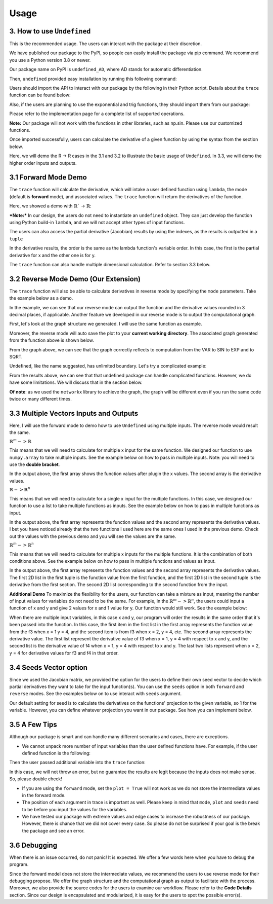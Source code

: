Usage 
========

3. How to use ``Undefined``
-----------------------------

This is the recommended usage. The users can interact with the package at their discretion. 

We have published our package to the PyPI, so people can easily install the package via pip command. We recommend you use a Python version 3.8 or newer. 

Our package name on PyPI is ``undefined_AD``, where AD stands for automatic differentiation.

Then, ``undefined`` provided easy installation by running this following command:

.. code-block:: bash
    :linenos:
    
    pip install undefined_AD

Users should import the API to interact with our package by the following in their Python script. Details about the ``trace`` function can be found below:

.. code-block:: 
    :linenos:

    from undefined.API import trace

Also, if the users are planning to use the exponential and trig functions, they should import them from our package:

.. code-block:: 
    :linenos:

    from undefined.Calculator import sin, cos, tan, exp, log, sqrt

Please refer to the implementation page for a complete list of supported operations.

**Note:** Our package will not work with the functions in other libraries, such as np.sin. Please use our customized functions.

Once imported successfully, users can calculate the derivative of a given function by using the syntax from the section below. 

Here, we will demo the R -> R cases in the 3.1 and 3.2 to illustrate the basic usage of ``Undefined``. In 3.3, we will demo the higher order inputs and outputs.

3.1 Forward Mode Demo
--------------------------

The ``trace`` function will calculate the derivative, which will intake a user defined function using ``lambda``, the mode (default is **forward** mode), and associated values. The ``trace`` function will return the derivatives of the function.

Here, we showed a demo with :math:`\mathbb{R}`` -> :math:`\mathbb{R}`:

***Note:***
In our design, the users do not need to instantiate an ``undefined`` object. They can just develop the function using Python build-in ``lambda``, and we will not accept other types of input functions.

.. code-block:: 
    :linenos:

    # R -> R implementation
    # assuming undefined has been installed. 

    from undefined.API import trace
    from undefined.Calculator import sin, cos, exp, log, sqrt

    # define the user input function using lambda
    f1 = lambda x, y: sqrt(exp(x*y)) + 1

    # calculate the derivative when x = 2 and y = 1 for the input function
    output_f1 = trace(f1, x = 2, y = 1)

    # print out the forward mode derivative
    print(output_f1)

    # output summary results for f1 ({function values}, {derivative results})
    (3.72, [[1.359], [2.718]])

The users can also access the partial derivative (Jacobian) results by using the indexes, as the results is outputted in a ``tuple``

.. code-block:: 
    :linenos:

    # use index 0 to access the function value
    print(output_f1[0])
    >>>3.72

    # use index 1 to access the derivative value of the function
    print(output_f1[1])
    >>>[[1.359], [2.718]]

In the derivative results, the order is the same as the lambda function's variable order. In this case, the first is the partial derivative for x and the other one is for y. 

The ``trace`` function can also handle multiple dimensional calculation. Refer to section 3.3 below.


3.2 Reverse Mode Demo (Our Extension)
----------------------------------------

The ``trace`` function will also be able to calculate derivatives in reverse mode by specifying the ``mode`` parameters. Take the example below as a demo.

.. code-block:: 
    :linenos:

    from undefined.API import trace
    from undefined.Calculator import sqrt, exp, sin

    # user defined function
    f = lambda x: sqrt(exp(sin(x)))

    # call the trace function in reverse mode, and provide input x = 2
    print(trace(f, mode = "reverse", x = 2))

    # the function will return the function value and the derivative when x = 2. 
    >>> (1.58, [-0.328])

In the example, we can see that our reverse mode can output the function and the derivative values rounded in 3 decimal places, if applicable. 
Another feature we developed in our reverse mode is to output the computational graph.

First, let's look at the graph structure we generated. I will use the same function as example.

.. code-block:: 
    :linenos:

    from undefined.API import trace
    from undefined.Calculator import sqrt, exp, sin

    # user defined function
    f = lambda x: sqrt(exp(sin(x)))

    # call the trace function in reverse mode, and provide input x = 2
    # set plot equals to True so that it will generate the computational graph
    print(trace(f, mode = "reverse", plot = True, x = 2))

    # Output: the function will return the function value and the derivative when x = 2. 
    Computational Graph (1.58, UDPrimitive.SQRT)
    |
    |<-(parent)-Computational Graph (2.48, UDPrimitive.EXP)
    |      |
    |      |<-(parent)-Computational Graph (0.91, UDPrimitive.SIN)
    |      |      |
    |      |      |<-(parent)-Computational Graph (2, UDPrimitive.VAR)
    (1.58, [-0.328])

Moreover, the reverse mode will auto save the plot to your **current working directory**. The associated graph generated from the function above is shown below.

.. image:: ../resources/reverse_mode_example1.png
    :width: 600
    :alt: reverse_mode_example1

From the graph above, we can see that the graph correctly reflects to computation from the VAR to SIN to EXP and to SQRT. 

Undefined, like the name suggested, has unlimited boundary. Let's try a complicated example:


.. code-block:: 
    :linenos:

    from undefined.API import trace
    from undefined.Calculator import sqrt, exp, sin

    # user defined function
    f = lambda x, y: exp(1-6*x) * tan(4*x + 2*y) + x**2*y

    # call the trace function in reverse mode, and provide input x = 2
    # set plot equals to True so that it will generate the computational graph
    print(trace(f, mode = "reverse", plot = True, x = 1, y = 2))

    # Output: the function will return the function value and the derivative when x = 1, y = 2.
    Computational Graph (1.95, UDPrimitive.ADD)
    |
    |<-(parent)-Computational Graph (-0.05, UDPrimitive.MUL)
    |      |
    |      |<-(parent)-Computational Graph (0.01, UDPrimitive.EXP)
    |      |      |
    |      |      |<-(parent)-Computational Graph (-5, UDPrimitive.RSUB)
    |      |      |      |
    |      |      |      |<-(parent)-Computational Graph (6, UDPrimitive.RMUL)
    |      |      |      |      |
    |      |      |      |      |<-(parent)-Computational Graph (1, UDPrimitive.VAR)
    |      |
    |      |<-(parent)-Computational Graph (-6.8, UDPrimitive.TAN)
    |      |      |
    |      |      |<-(parent)-Computational Graph (8, UDPrimitive.ADD)
    |      |      |      |
    |      |      |      |<-(parent)-Computational Graph (4, UDPrimitive.RMUL)
    |      |      |      |      |
    |      |      |      |      |<-(parent)-Computational Graph (1, UDPrimitive.VAR)
    |      |      |      |
    |      |      |      |<-(parent)-Computational Graph (4, UDPrimitive.RMUL)
    |      |      |      |      |
    |      |      |      |      |<-(parent)-Computational Graph (2, UDPrimitive.VAR)
    |
    |<-(parent)-Computational Graph (2, UDPrimitive.MUL)
    |      |
    |      |<-(parent)-Computational Graph (1, UDPrimitive.POW)
    |      |      |
    |      |      |<-(parent)-Computational Graph (1, UDPrimitive.VAR)
    |      |
    |      |<-(parent)-Computational Graph (2, UDPrimitive.VAR)
    (1.95, [5.548, 1.637])

.. image:: ../resources/reverse_mode_example2.png
    :width: 600
    :alt: reverse_mode_example2

From the results above, we can see that that undefined package can handle complicated functions. However, we do have some limitations. We will discuss that in the section below. 

**Of note**: as we used the ``networkx`` library to achieve the graph, the graph will be different even if you run the same code twice or many different times.

3.3 Multiple Vectors Inputs and Outputs
------------------------------------------

Here, I will use the forward mode to demo how to use ``Undefined`` using multiple inputs. The reverse mode would result the same. 

:math:`\mathbb{R}^m -> \mathbb{R}`

This means that we will need to calculate for multiple x input for the same function. We designed our function to use ``numpy.array`` to take multiple inputs. 
See the example below on how to pass in multiple inputs. Note: you will need to use the **double bracket**. 


.. code-block:: 
    :linenos:

    from undefined.API import trace
    from undefined.Calculator import sqrt
    import numpy as np

    # user defined function
    f = lambda x: 2*x + sqrt(x)

    # call the trace function in undefined, and provide input x = 1 and 2.
    print(trace(f, x = np.array([[1,2]]))

    # Output
    (array([[3.  , 5.41]]), array([[2.5  , 2.354]]))

In the output above, the first array shows the function values after plugin the x values. The second array is the derivative values. 

:math:`\mathbb{R} -> \mathbb{R}^n`

This means that we will need to calculate for a single x input for the multiple functions. In this case, we designed our function to use a list to take multiple functions as inputs. 
See the example below on how to pass in multiple functions as input.

.. code-block:: 
    :linenos:

    from undefined.API import trace
    from undefined.Calculator import sqrt, exp, sin

    # user defined functions
    f1 = lambda x: sqrt(exp(sin(x)))
    f2 = lambda x: 2*x + sqrt(x)

    # call the trace function in undefined, and provide input functions f1 and f2, and the x value.
    print(trace([f1, f2], x = 2))

    # Output
    (array([1.58, 5.41]), array([-0.328,  2.354]))

In the output above, the first array represents the function values and the second array represents the derivative values. I bet you have noticed already that the two functions I used here are the same ones I used in the previous demo. Check out the values with the previous demo and you will see the values are the same. 

:math:`\mathbb{R}^m -> \mathbb{R}^n`

This means that we will need to calculate for multiple x inputs for the multiple functions. It is the combination of both conditions above. 
See the example below on how to pass in multiple functions and values as input.

.. code-block:: 
    :linenos:

    from undefined.API import trace
    from undefined.Calculator import sqrt, exp, sin

    # user defined functions
    f1 = lambda x: sqrt(exp(sin(x)))
    f2 = lambda x: 2*x + sqrt(x)

    # call the trace function in undefined, and provide input functions f1 and f2, and the x values.
    print(trace([f1, f2], x = np.array([[1, 2]])))

    # Output
    (array([[[1.52, 1.58]], [[3.  , 5.41]]]), array([[[ 0.411, -0.328]], [[ 2.5  ,  2.354]]]))

In the output above, the first array represents the function values and the second array represents the derivative values.
The first 2D list in the first tuple is the function value from the first function, and the first 2D list in the second tuple is the derivative from the first section. The second 2D list corresponding to the second function from the input. 

**Additional Demo**
To maximize the flexibility for the users, our function can take a mixture as input, meaning the number of input values for variables do not need to be the same. 
For example, in the :math:`\mathbb{R}^m -> \mathbb{R}^n`, the users could input a function of x and y and give 2 values for x and 1 value for y. Our function would still work. See the example below:

.. code-block:: 
    :linenos:

    from undefined.API import trace
    from undefined.Calculator import sqrt, exp, sin

    # user defined functions
    f3 = lambda x, y: x**2 + 2**y
    f4 = lambda x, y: 2*x - 2/y

    # call the trace function in undefined, and provide input functions f3 and f4, and the x and y values.
    print(trace([f3, f4], x = np.array([[1,2]]), y = 4)

    # Output
    (array([[[17. , 20. ]], [[ 1.5,  3.5]]]), array([[[ 2.,  4.], [11.09 , 11.09 ]], [[ 2.,  2.], [ 0.125,  0.125]]]))

When there are multiple input variables, in this case x and y, our program will order the results in the same order that it's been passed into the function. 
In this case, the first item in the first list in the first array represents the function value from the f3 when x = 1 y = 4, and the second item is from f3 when x = 2, y = 4, etc. 
The second array represents the derivative value. The first list represent the derivative value of f3 when x = 1, y = 4 with respect to x and y, 
and the second list is the derivative value of f4 when x = 1, y = 4 with respect to x and y. The last two lists represent when x = 2, y = 4 for derivative values for f3 and f4 in that order.

3.4 Seeds Vector option
-----------------------------

Since we used the Jacobian matrix, we provided the option for the users to define their own seed vector to decide which partial derivatives they want to take for the input function(s).
You can use the ``seeds`` option in both ``forward`` and ``reverse`` modes. 
See the examples below on to use interact with ``seeds`` argument. 

Our default setting for seed is to calculate the derivatives on the functions' projection to the given variable, so 1 for the variable. 
However, you can define whatever projection you want in our package. See how you can implement below. 

.. tabs::

    .. tab:: single function input
        :tabid: 1

        In the code below, we demo the usage for seed in one single function input with various number of variables.

        **Single Variable**

        When there is only one variable, you can just use ``int`` to set you ``seeds``.

        .. code-block::
            :linenos:

            from undefined.API import trace
            from undefined.Calculator import sqrt, exp, sin

            # user defined functions.
            f1 = lambda x: sqrt(exp(sin(x))) + 2**x

            # define the seeds in the trace function
            print(trace(f1, seeds = 1, x = 2))

            # output ({function value}, {derivative value})
            (5.58, 2.445)
        
        **Multiple Variable**

        In the case when there are multiple variables, you will need to use a ``numpy.array`` to pass the seed values in the ``seeds``. 

        .. code-block::
            :linenos:

            import numpy as np

            f2 = lambda x, y: sqrt(exp(sin(x))) + 2**y

            # define the seeds for two variable in the trace function
            print(trace(f2, seeds = np.array([[1, 0], [0, 1]]), x = 2, y = 1))

            # output ({function value}, {derivative value})
            (3.58, [[-0.328], [1.386]])

            # you could combine the seed with multiple inputs values
            print(trace(f2, seeds = np.array([[1, 0], [0, 1]]), x = np.array([[2, 5]]), y = 1))

            # output ({function value}, {derivative value})
            (array([[3.58, 2.62]]), [[-0.328, 0.088], [1.386, 1.386]])

            # you could use seeds in the reverse mode as well
            print(trace(f2, mode = "reverse", seeds = np.array([[1, 0], [0, 1]]), x = np.array([[2, 5]]), y = 1))

            # output
            (array([[3.58, 2.62]]), [[-0.328, 0.088], [1.386, 1.386]])
            # it is expected that the results from forward and reverse modes are the same
        
        *Note:* You will need to use **double bracket** in the ``numpy.array``
    
    .. tab:: multiple functions input
        :tabid: 2

        Similar idea can be applied when you have multiple functions as input.

        .. code-block::
            :linenos:
        
            from undefined.API import trace
            from undefined.Calculator import *
            import numpy as np
            
            # user defined functions.
            f1 = lambda x: sqrt(exp(sin(x)))
            f2 = lambda x: 2*x + tanh(x)

            # multiple functions as input
            print(trace([f1, f2], seeds = 1, x = np.array([[1,2]])))

            # Output 
            (array([[[1.52, 1.58]], [[2.76, 4.96]]]), array([[[ 0.411, -0.328]], [[ 2.42 ,  2.071]]]))

            # in reverse mode
            print(trace([f1, f2], mode = "reverse", seeds = 1, x = np.array([[1,2]])))

            # Output 
            (array([[[1.52, 1.58]], [[2.76, 4.96]]]), array([[[ 0.411, -0.328]], [[ 2.42 ,  2.071]]]))


3.5 A Few Tips
----------------------

Although our package is smart and can handle many different scenarios and cases, there are exceptions. 

- We cannot unpack more number of input variables than the user defined functions have. For example, if the user defined function is the following:

.. code-block:: 
    :linenos:

    f = lambda x, y: x + exp(x)

Then the user passed additional variable into the ``trace`` function:

.. code-block:: 
    :linenos:

    trace(f, mode = "reverse", x = 2, y = 3)

In this case, we will not throw an error, but no guarantee the results are legit because the inputs does not make sense. So, please double check!

- If you are using the ``forward`` mode, set the ``plot = True`` will not work as we do not store the intermediate values in the forward mode.

- The position of each argument in trace is important as well. Please keep in mind that ``mode``, ``plot`` and ``seeds`` need to be before you input the values for the variables.

- We have tested our package with extreme values and edge cases to increase the robustness of our package. 
  However, there is chance that we did not cover every case. So please do not be surprised if your goal is the break the package and see an error.


3.6 Debugging
------------------

When there is an issue occurred, do not panic! It is expected. We offer a few words here when you have to debug the program. 

Since the forward model does not store the intermediate values, we recommend the users to use reverse mode for their debugging propose. We offer the graph structure and the computational graph as output to facilitate with the process. 
Moreover, we also provide the source codes for the users to examine our workflow. Please refer to the **Code Details** section.
Since our design is encapsulated and modularized, it is easy for the users to spot the possible error(s).
